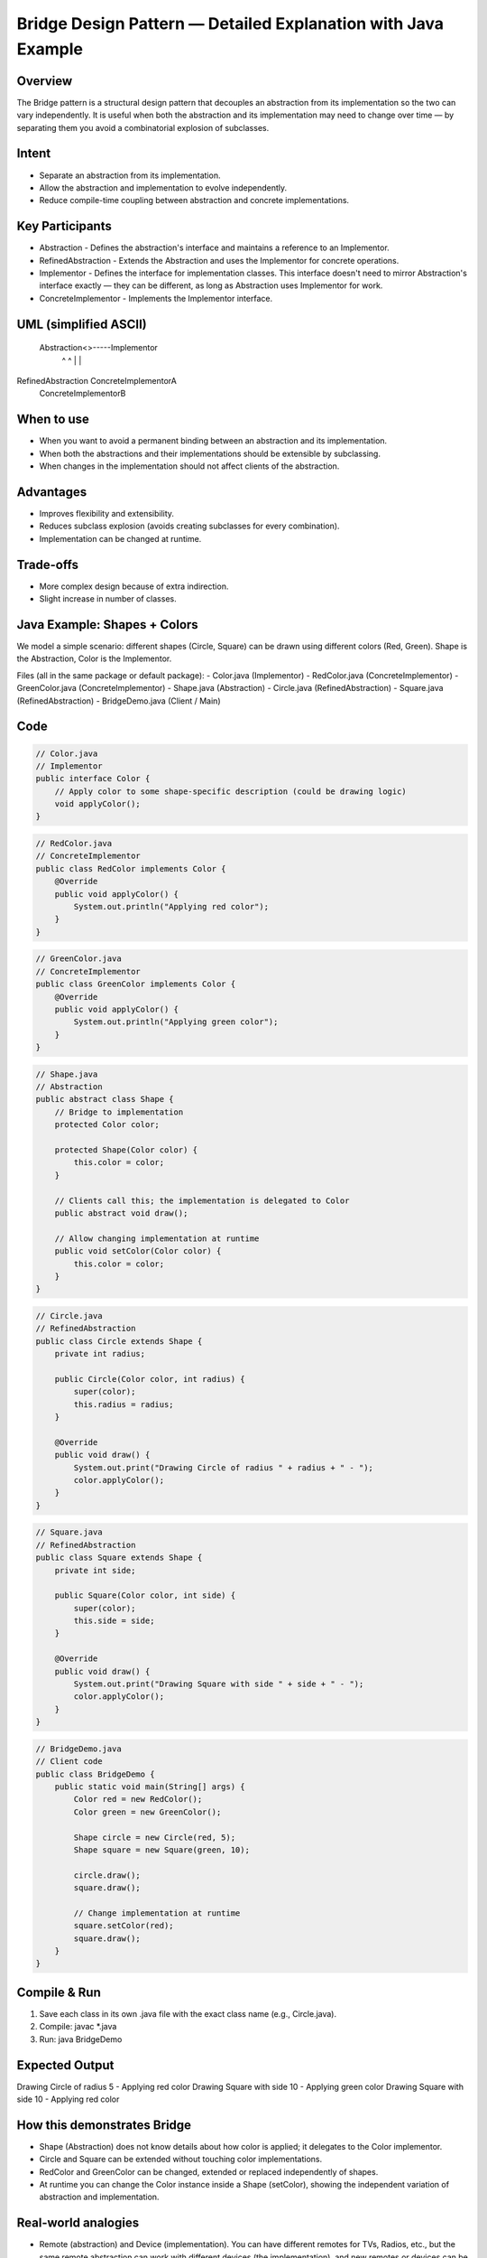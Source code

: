Bridge Design Pattern — Detailed Explanation with Java Example
===============================================================

Overview
--------
The Bridge pattern is a structural design pattern that decouples an abstraction from
its implementation so the two can vary independently. It is useful when both the
abstraction and its implementation may need to change over time — by separating them
you avoid a combinatorial explosion of subclasses.

Intent
------
- Separate an abstraction from its implementation.
- Allow the abstraction and implementation to evolve independently.
- Reduce compile-time coupling between abstraction and concrete implementations.

Key Participants
----------------
- Abstraction
  - Defines the abstraction's interface and maintains a reference to an Implementor.
- RefinedAbstraction
  - Extends the Abstraction and uses the Implementor for concrete operations.
- Implementor
  - Defines the interface for implementation classes. This interface doesn't need to mirror Abstraction's interface exactly — they can be different, as long as Abstraction uses Implementor for work.
- ConcreteImplementor
  - Implements the Implementor interface.

UML (simplified ASCII)
----------------------
 Abstraction<>-----Implementor
     ^                  ^
     |                  |
RefinedAbstraction   ConcreteImplementorA
                     ConcreteImplementorB

When to use
-----------
- When you want to avoid a permanent binding between an abstraction and its implementation.
- When both the abstractions and their implementations should be extensible by subclassing.
- When changes in the implementation should not affect clients of the abstraction.

Advantages
----------
- Improves flexibility and extensibility.
- Reduces subclass explosion (avoids creating subclasses for every combination).
- Implementation can be changed at runtime.

Trade-offs
----------
- More complex design because of extra indirection.
- Slight increase in number of classes.

Java Example: Shapes + Colors
----------------------------
We model a simple scenario: different shapes (Circle, Square) can be drawn using
different colors (Red, Green). Shape is the Abstraction, Color is the Implementor.

Files (all in the same package or default package):
- Color.java (Implementor)
- RedColor.java (ConcreteImplementor)
- GreenColor.java (ConcreteImplementor)
- Shape.java (Abstraction)
- Circle.java (RefinedAbstraction)
- Square.java (RefinedAbstraction)
- BridgeDemo.java (Client / Main)

Code
----
.. code-block:: java

    // Color.java
    // Implementor
    public interface Color {
        // Apply color to some shape-specific description (could be drawing logic)
        void applyColor();
    }

.. code-block:: java

    // RedColor.java
    // ConcreteImplementor
    public class RedColor implements Color {
        @Override
        public void applyColor() {
            System.out.println("Applying red color");
        }
    }

.. code-block:: java

    // GreenColor.java
    // ConcreteImplementor
    public class GreenColor implements Color {
        @Override
        public void applyColor() {
            System.out.println("Applying green color");
        }
    }

.. code-block:: java

    // Shape.java
    // Abstraction
    public abstract class Shape {
        // Bridge to implementation
        protected Color color;

        protected Shape(Color color) {
            this.color = color;
        }

        // Clients call this; the implementation is delegated to Color
        public abstract void draw();

        // Allow changing implementation at runtime
        public void setColor(Color color) {
            this.color = color;
        }
    }

.. code-block:: java

    // Circle.java
    // RefinedAbstraction
    public class Circle extends Shape {
        private int radius;

        public Circle(Color color, int radius) {
            super(color);
            this.radius = radius;
        }

        @Override
        public void draw() {
            System.out.print("Drawing Circle of radius " + radius + " - ");
            color.applyColor();
        }
    }

.. code-block:: java

    // Square.java
    // RefinedAbstraction
    public class Square extends Shape {
        private int side;

        public Square(Color color, int side) {
            super(color);
            this.side = side;
        }

        @Override
        public void draw() {
            System.out.print("Drawing Square with side " + side + " - ");
            color.applyColor();
        }
    }

.. code-block:: java

    // BridgeDemo.java
    // Client code
    public class BridgeDemo {
        public static void main(String[] args) {
            Color red = new RedColor();
            Color green = new GreenColor();

            Shape circle = new Circle(red, 5);
            Shape square = new Square(green, 10);

            circle.draw();
            square.draw();

            // Change implementation at runtime
            square.setColor(red);
            square.draw();
        }
    }

Compile & Run
-------------
1. Save each class in its own .java file with the exact class name (e.g., Circle.java).
2. Compile:
   javac *.java
3. Run:
   java BridgeDemo

Expected Output
---------------
Drawing Circle of radius 5 - Applying red color
Drawing Square with side 10 - Applying green color
Drawing Square with side 10 - Applying red color

How this demonstrates Bridge
-----------------------------
- Shape (Abstraction) does not know details about how color is applied; it delegates to
  the Color implementor.
- Circle and Square can be extended without touching color implementations.
- RedColor and GreenColor can be changed, extended or replaced independently of shapes.
- At runtime you can change the Color instance inside a Shape (setColor), showing the
  independent variation of abstraction and implementation.

Real-world analogies
--------------------
- Remote (abstraction) and Device (implementation). You can have different remotes for
  TVs, Radios, etc., but the same remote abstraction can work with different devices
  (the implementation), and new remotes or devices can be added freely.
- GUI widget hierarchy (abstraction) and platform-specific drawing APIs (implementation).

Summary
-------
The Bridge pattern separates abstraction from implementation, promoting independent
extensibility and reducing coupling. Use it when you expect both sides to change
independently or when you need to switch implementations at runtime without
affecting client code.